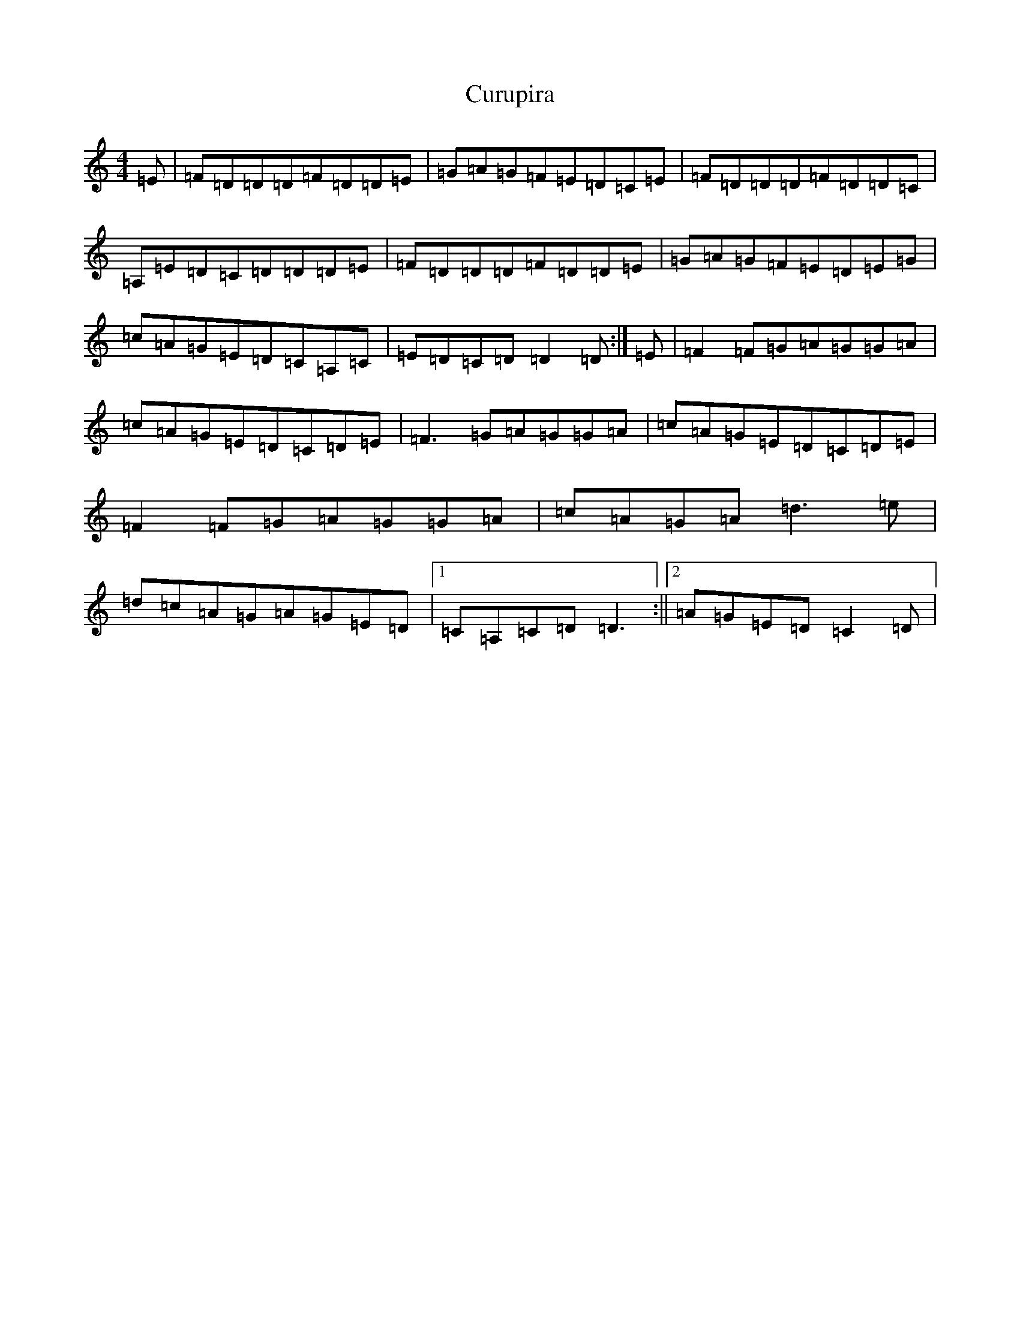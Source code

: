 X: 4601
T: Curupira
S: https://thesession.org/tunes/10557#setting20419
Z: G Major
R: reel
M:4/4
L:1/8
K: C Major
=E|=F=D=D=D=F=D=D=E|=G=A=G=F=E=D=C=E|=F=D=D=D=F=D=D=C|=A,=E=D=C=D=D=D=E|=F=D=D=D=F=D=D=E|=G=A=G=F=E=D=E=G|=c=A=G=E=D=C=A,=C|=E=D=C=D=D2=D:|=E|=F2=F=G=A=G=G=A|=c=A=G=E=D=C=D=E|=F3=G=A=G=G=A|=c=A=G=E=D=C=D=E|=F2=F=G=A=G=G=A|=c=A=G=A=d3=e|=d=c=A=G=A=G=E=D|1=C=A,=C=D=D3:||2=A=G=E=D=C2=D|